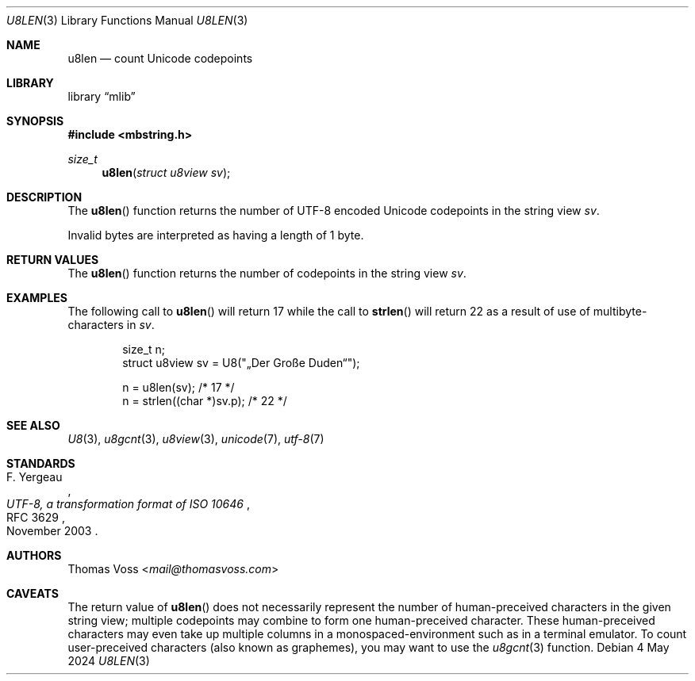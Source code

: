 .Dd 4 May 2024
.Dt U8LEN 3
.Os
.Sh NAME
.Nm u8len
.Nd count Unicode codepoints
.Sh LIBRARY
.Lb mlib
.Sh SYNOPSIS
.In mbstring.h
.Ft size_t
.Fn u8len "struct u8view sv"
.Sh DESCRIPTION
The
.Fn u8len
function returns the number of UTF-8 encoded Unicode codepoints in the
string view
.Fa sv .
.Pp
Invalid bytes are interpreted as having a length of 1 byte.
.Sh RETURN VALUES
The
.Fn u8len
function returns the number of codepoints in the string view
.Fa sv .
.Sh EXAMPLES
The following call to
.Fn u8len
will return 17 while the call to
.Fn strlen
will return 22 as a result of use of multibyte-characters in
.Fa sv .
.Bd -literal -offset indent
size_t n;
struct u8view sv = U8(\(dq„Der Große Duden“\(dq);

n = u8len(sv);            /* 17 */
n = strlen((char *)sv.p); /* 22 */
.Ed
.Sh SEE ALSO
.Xr U8 3 ,
.Xr u8gcnt 3 ,
.Xr u8view 3 ,
.Xr unicode 7 ,
.Xr utf\-8 7
.Sh STANDARDS
.Rs
.%A F. Yergeau
.%D November 2003
.%R RFC 3629
.%T UTF-8, a transformation format of ISO 10646
.Re
.Sh AUTHORS
.An Thomas Voss Aq Mt mail@thomasvoss.com
.Sh CAVEATS
The return value of
.Fn u8len
does not necessarily represent the number of human-preceived characters
in the given string view;
multiple codepoints may combine to form one human-preceived character.
These human-preceived characters may even take up multiple columns in a
monospaced-environment such as in a terminal emulator.
To count user-preceived characters
.Pq also known as graphemes ,
you may want to use the
.Xr u8gcnt 3
function.
